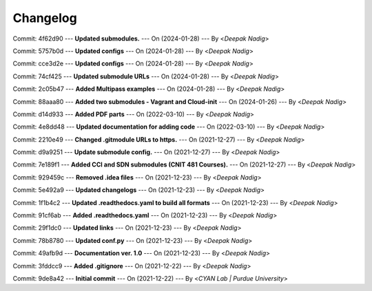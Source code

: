 Changelog
=========

Commit: 4f62d90 --- **Updated submodules.** --- On (2024-01-28) --- By <*Deepak Nadig*>

Commit: 5757b0d --- **Updated configs** --- On (2024-01-28) --- By <*Deepak Nadig*>

Commit: cce3d2e --- **Updated configs** --- On (2024-01-28) --- By <*Deepak Nadig*>

Commit: 74cf425 --- **Updated submodule URLs** --- On (2024-01-28) --- By <*Deepak Nadig*>

Commit: 2c05b47 --- **Added Multipass examples** --- On (2024-01-28) --- By <*Deepak Nadig*>

Commit: 88aaa80 --- **Added two submodules - Vagrant and Cloud-init** --- On (2024-01-26) --- By <*Deepak Nadig*>

Commit: d14d933 --- **Added PDF parts** --- On (2022-03-10) --- By <*Deepak Nadig*>

Commit: 4e8dd48 --- **Updated documentation for adding code** --- On (2022-03-10) --- By <*Deepak Nadig*>

Commit: 2210e49 --- **Changed .gitmodule URLs to https.** --- On (2021-12-27) --- By <*Deepak Nadig*>

Commit: d9a9251 --- **Update submodule config.** --- On (2021-12-27) --- By <*Deepak Nadig*>

Commit: 7e189f1 --- **Added CCI and SDN submodules (CNIT 481 Courses).** --- On (2021-12-27) --- By <*Deepak Nadig*>

Commit: 929459c --- **Removed .idea files** --- On (2021-12-23) --- By <*Deepak Nadig*>

Commit: 5e492a9 --- **Updated changelogs** --- On (2021-12-23) --- By <*Deepak Nadig*>

Commit: 1f1b4c2 --- **Updated .readthedocs.yaml to build all formats** --- On (2021-12-23) --- By <*Deepak Nadig*>

Commit: 91cf6ab --- **Added .readthedocs.yaml** --- On (2021-12-23) --- By <*Deepak Nadig*>

Commit: 29f1dc0 --- **Updated links** --- On (2021-12-23) --- By <*Deepak Nadig*>

Commit: 78b8780 --- **Updated conf.py** --- On (2021-12-23) --- By <*Deepak Nadig*>

Commit: 49afb9d --- **Documentation ver. 1.0** --- On (2021-12-23) --- By <*Deepak Nadig*>

Commit: 3fddcc9 --- **Added .gitignore** --- On (2021-12-22) --- By <*Deepak Nadig*>

Commit: 9de8a42 --- **Initial commit** --- On (2021-12-22) --- By <*CYAN Lab | Purdue University*>
